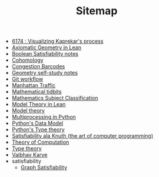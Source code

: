#+TITLE: Sitemap

- [[file:6174.org][6174 : Visualizing Kaprekar's process]]
- [[file:leanteach_2020.org][Axiomatic Geometry in Lean]]
- [[file:boolean_satisfiability.org][Boolean Satisfiability notes]]
- [[file:cohomology.org][Cohomology]]
- [[file:congestion_barcodes.org][Congestion Barcodes]]
- [[file:geometry.org][Geometry self-study notes]]
- [[file:git_workflow.org][Git workflow]]
- [[file:manhattan_traffic.org][Manhattan Traffic]]
- [[file:tidbits.org][Mathematical tidbits]]
- [[file:msc.org][Mathematics Subject Classification]]
- [[file:igl2020.org][Model Theory in Lean]]
- [[file:model_theory.org][Model theory]]
- [[file:python_multiprocessing.org][Multiprocessing in Python]]
- [[file:python_data_model.org][Python's Data Model]]
- [[file:pytype.org][Python's Type theory]]
- [[file:taocp_sat.org][Satisfiability ala Knuth (the art of computer programming)]]
- [[file:theory_of_computation.org][Theory of Computation]]
- [[file:type_theory.org][Type theory]]
- [[file:index.org][Vaibhav Karve]]
- satisfiability
  - [[file:satisfiability/index.org][Graph Satisfiability]]